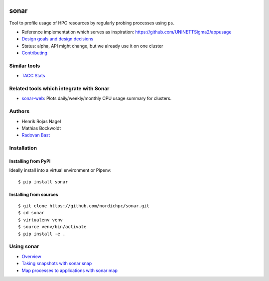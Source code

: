 .. image:: https://img.shields.io/badge/license-%20GPL--v3.0-blue.svg
   :target: LICENSE
.. image:: https://badge.fury.io/py/sonar.svg
   :target: https://badge.fury.io/py/sonar


sonar
=====

Tool to profile usage of HPC resources by regularly probing processes
using ``ps``.

-  Reference implementation which serves as inspiration:
   https://github.com/UNINETTSigma2/appusage
-  `Design goals and design decisions <doc/design.md>`__
-  Status: alpha, API might change, but we already use it on one cluster
-  `Contributing <doc/contributing.md>`__

Similar tools
-------------

-  `TACC Stats <https://github.com/TACC/tacc_stats>`__

Related tools which integrate with Sonar
----------------------------------------

-  `sonar-web <https://github.com/NordicHPC/sonar-web>`__: Plots
   daily/weekly/monthly CPU usage summary for clusters.

Authors
-------

-  Henrik Rojas Nagel
-  Mathias Bockwoldt
-  `Radovan Bast <https://bast.fr>`__

Installation
------------

Installing from PyPI
~~~~~~~~~~~~~~~~~~~~

Ideally install into a virtual environment or Pipenv:

::

    $ pip install sonar

Installing from sources
~~~~~~~~~~~~~~~~~~~~~~~

::

    $ git clone https://github.com/nordichpc/sonar.git
    $ cd sonar
    $ virtualenv venv
    $ source venv/bin/activate
    $ pip install -e .

Using sonar
-----------

-  `Overview <doc/usage/overview.md>`__
-  `Taking snapshots with sonar snap <doc/usage/snap.md>`__
-  `Map processes to applications with sonar map <doc/usage/map.md>`__
